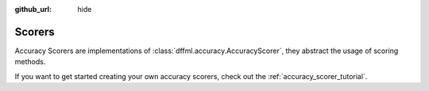:github_url: hide

.. _plugin_scorers:

Scorers
=======

Accuracy Scorers are implementations of :class:`dffml.accuracy.AccuracyScorer`,
they abstract the usage of scoring methods.

If you want to get started creating your own accuracy scorers,
check out the :ref:`accuracy_scorer_tutorial`.

